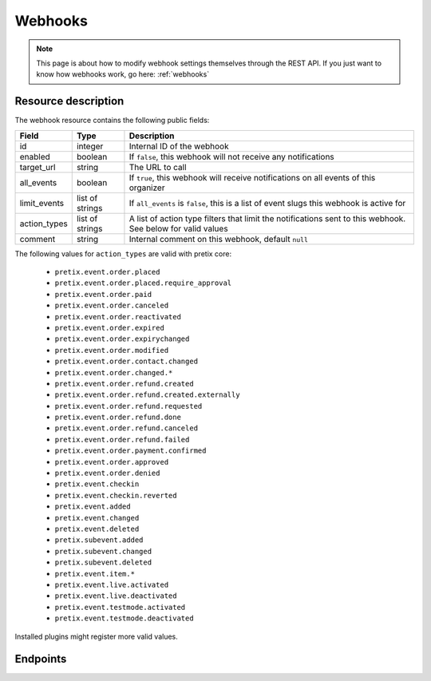 .. _`rest-webhooks`:

Webhooks
========

.. note:: This page is about how to modify webhook settings themselves through the REST API. If you just want to know
          how webhooks work, go here: :ref:`webhooks`

Resource description
--------------------

The webhook resource contains the following public fields:

.. rst-class:: rest-resource-table

===================================== ========================== =======================================================
Field                                 Type                       Description
===================================== ========================== =======================================================
id                                    integer                    Internal ID of the webhook
enabled                               boolean                    If ``false``, this webhook will not receive any notifications
target_url                            string                     The URL to call
all_events                            boolean                    If ``true``, this webhook will receive notifications
                                                                 on all events of this organizer
limit_events                          list of strings            If ``all_events`` is ``false``, this is a list of
                                                                 event slugs this webhook is active for
action_types                          list of strings            A list of action type filters that limit the
                                                                 notifications sent to this webhook. See below for
                                                                 valid values
comment                               string                     Internal comment on this webhook, default ``null``
===================================== ========================== =======================================================

The following values for ``action_types`` are valid with pretix core:

    * ``pretix.event.order.placed``
    * ``pretix.event.order.placed.require_approval``
    * ``pretix.event.order.paid``
    * ``pretix.event.order.canceled``
    * ``pretix.event.order.reactivated``
    * ``pretix.event.order.expired``
    * ``pretix.event.order.expirychanged``
    * ``pretix.event.order.modified``
    * ``pretix.event.order.contact.changed``
    * ``pretix.event.order.changed.*``
    * ``pretix.event.order.refund.created``
    * ``pretix.event.order.refund.created.externally``
    * ``pretix.event.order.refund.requested``
    * ``pretix.event.order.refund.done``
    * ``pretix.event.order.refund.canceled``
    * ``pretix.event.order.refund.failed``
    * ``pretix.event.order.payment.confirmed``
    * ``pretix.event.order.approved``
    * ``pretix.event.order.denied``
    * ``pretix.event.checkin``
    * ``pretix.event.checkin.reverted``
    * ``pretix.event.added``
    * ``pretix.event.changed``
    * ``pretix.event.deleted``
    * ``pretix.subevent.added``
    * ``pretix.subevent.changed``
    * ``pretix.subevent.deleted``
    * ``pretix.event.item.*``
    * ``pretix.event.live.activated``
    * ``pretix.event.live.deactivated``
    * ``pretix.event.testmode.activated``
    * ``pretix.event.testmode.deactivated``

Installed plugins might register more valid values.


Endpoints
---------

.. http:get:: /api/v1/organizers/(organizer)/webhooks/

   Returns a list of all webhooks within a given organizer.

   **Example request**:

   .. sourcecode:: http

      GET /api/v1/organizers/bigevents/webhooks/ HTTP/1.1
      Host: pretix.eu
      Accept: application/json, text/javascript

   **Example response**:

   .. sourcecode:: http

      HTTP/1.1 200 OK
      Vary: Accept
      Content-Type: application/json

      {
        "count": 1,
        "next": null,
        "previous": null,
        "results": [
          {
            "id": 2,
            "enabled": true,
            "target_url": "https://httpstat.us/200",
            "all_events": false,
            "limit_events": ["democon"],
            "action_types": ["pretix.event.order.modified", "pretix.event.order.changed.*"],
            "comment": null
          }
        ]
      }

   :query integer page: The page number in case of a multi-page result set, default is 1
   :param organizer: The ``slug`` field of the organizer to fetch
   :statuscode 200: no error
   :statuscode 401: Authentication failure
   :statuscode 403: The requested organizer does not exist **or** you have no permission to view this resource.

.. http:get:: /api/v1/organizers/(organizer)/webhooks/(id)/

   Returns information on one webhook, identified by its ID.

   **Example request**:

   .. sourcecode:: http

      GET /api/v1/organizers/bigevents/webhooks/1/ HTTP/1.1
      Host: pretix.eu
      Accept: application/json, text/javascript

   **Example response**:

   .. sourcecode:: http

      HTTP/1.1 200 OK
      Vary: Accept
      Content-Type: application/json

      {
        "id": 2,
        "enabled": true,
        "target_url": "https://httpstat.us/200",
        "all_events": false,
        "limit_events": ["democon"],
        "action_types": ["pretix.event.order.modified", "pretix.event.order.changed.*"],
        "comment": null
      }

   :param organizer: The ``slug`` field of the organizer to fetch
   :param id: The ``id`` field of the webhook to fetch
   :statuscode 200: no error
   :statuscode 401: Authentication failure
   :statuscode 403: The requested organizer does not exist **or** you have no permission to view this resource.

.. http:post:: /api/v1/organizers/(organizer)/webhooks/

   Creates a new webhook

   **Example request**:

   .. sourcecode:: http

      POST /api/v1/organizers/bigevents/webhooks/ HTTP/1.1
      Host: pretix.eu
      Accept: application/json, text/javascript
      Content-Type: application/json

      {
        "enabled": true,
        "target_url": "https://httpstat.us/200",
        "all_events": false,
        "limit_events": ["democon"],
        "action_types": ["pretix.event.order.modified", "pretix.event.order.changed.*"],
        "comment": "Called for changes"
      }

   **Example response**:

   .. sourcecode:: http

      HTTP/1.1 201 Created
      Vary: Accept
      Content-Type: application/json

      {
        "id": 3,
        "enabled": true,
        "target_url": "https://httpstat.us/200",
        "all_events": false,
        "limit_events": ["democon"],
        "action_types": ["pretix.event.order.modified", "pretix.event.order.changed.*"],
        "comment": "Called for changes"
      }

   :param organizer: The ``slug`` field of the organizer to create a webhook for
   :statuscode 201: no error
   :statuscode 400: The webhook could not be created due to invalid submitted data.
   :statuscode 401: Authentication failure
   :statuscode 403: The requested organizer does not exist **or** you have no permission to create this resource.

.. http:patch:: /api/v1/organizers/(organizer)/webhooks/(id)/

   Update a webhook. You can also use ``PUT`` instead of ``PATCH``. With ``PUT``, you have to provide all fields of
   the resource, other fields will be reset to default. With ``PATCH``, you only need to provide the fields that you
   want to change.

   You can change all fields of the resource except the ``id`` field.

   **Example request**:

   .. sourcecode:: http

      PATCH /api/v1/organizers/bigevents/webhooks/1/ HTTP/1.1
      Host: pretix.eu
      Accept: application/json, text/javascript
      Content-Type: application/json
      Content-Length: 94

      {
        "enabled": false
      }

   **Example response**:

   .. sourcecode:: http

      HTTP/1.1 200 OK
      Vary: Accept
      Content-Type: application/json

      {
        "id": 1,
        "enabled": false,
        "target_url": "https://httpstat.us/200",
        "all_events": false,
        "limit_events": ["democon"],
        "action_types": ["pretix.event.order.modified", "pretix.event.order.changed.*"],
        "comment": null
      }

   :param organizer: The ``slug`` field of the organizer to modify
   :param id: The ``id`` field of the webhook to modify
   :statuscode 200: no error
   :statuscode 400: The webhook could not be modified due to invalid submitted data
   :statuscode 401: Authentication failure
   :statuscode 403: The requested organizer does not exist **or** you have no permission to change this resource.

.. http:delete:: /api/v1/organizers/(organizer)/webhook/(id)/

   Delete a webhook. Currently, this will not delete but just disable the webhook.

   **Example request**:

   .. sourcecode:: http

      DELETE /api/v1/organizers/bigevents/webhooks/1/ HTTP/1.1
      Host: pretix.eu
      Accept: application/json, text/javascript

   **Example response**:

   .. sourcecode:: http

      HTTP/1.1 204 No Content
      Vary: Accept

   :param organizer: The ``slug`` field of the organizer to modify
   :param id: The ``id`` field of the webhook to delete
   :statuscode 204: no error
   :statuscode 401: Authentication failure
   :statuscode 403: The requested organizer does not exist **or** you have no permission to delete this resource.
